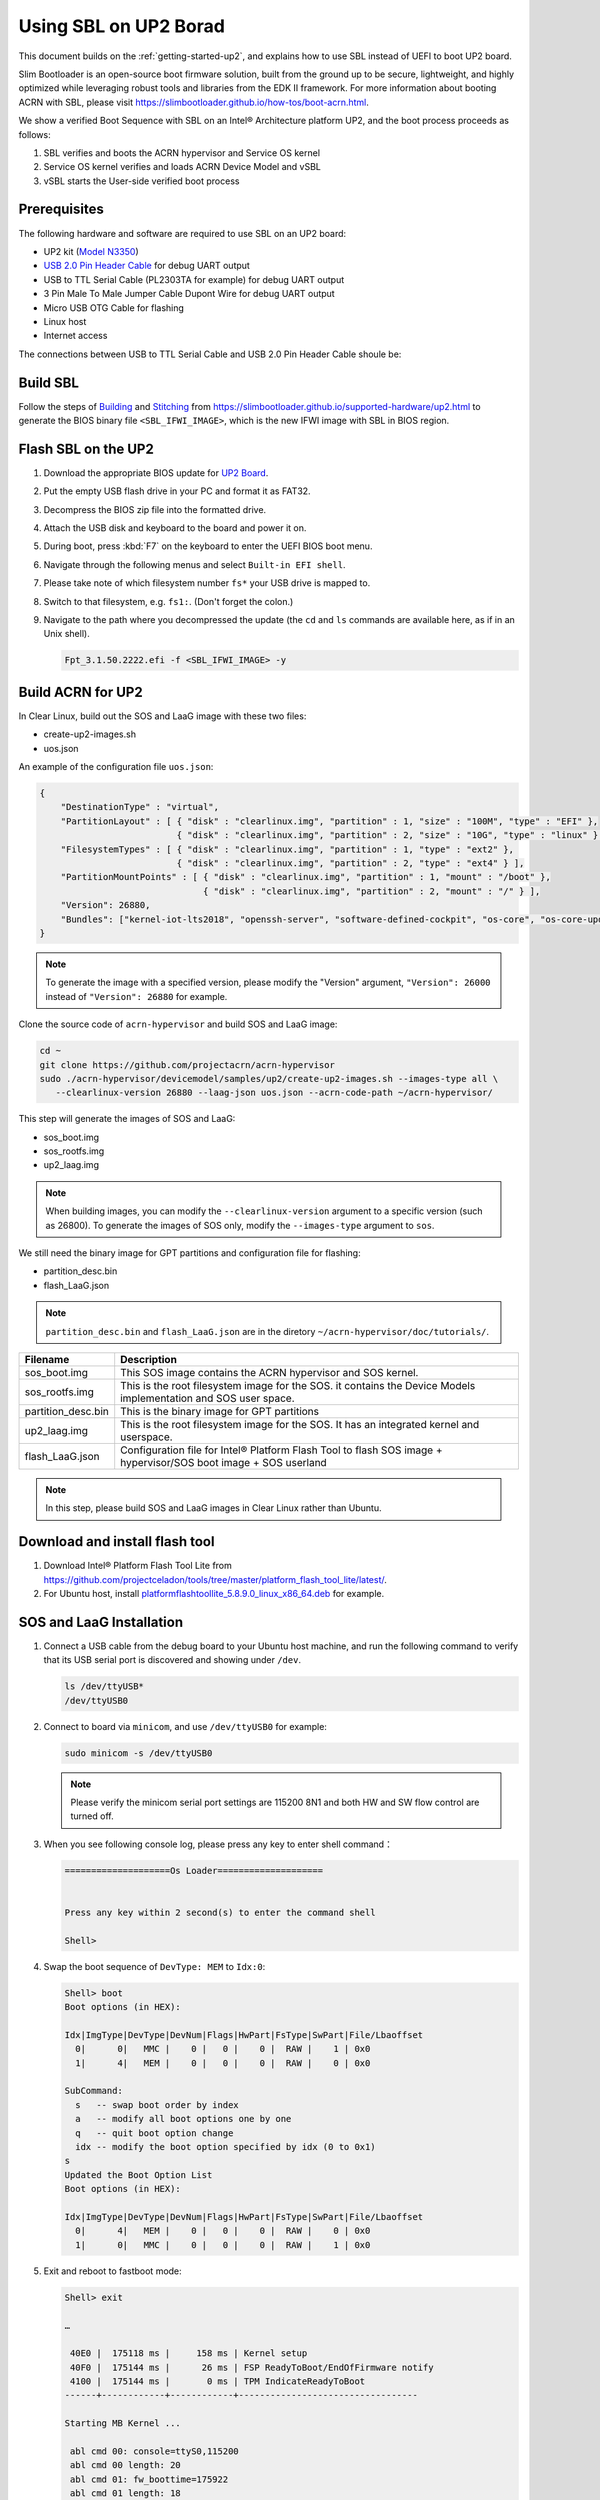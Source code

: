 .. _using-sbl-up2:

Using SBL on UP2 Borad
######################

This document builds on the :ref:`getting-started-up2`, and explains how to use
SBL instead of UEFI to boot UP2 board.

Slim Bootloader is an open-source boot firmware solution,
built from the ground up to be secure, lightweight, and highly
optimized while leveraging robust tools and libraries from
the EDK II framework. For more information about booting ACRN with SBL,
please visit `<https://slimbootloader.github.io/how-tos/boot-acrn.html>`_.

.. image:: images/sbl_boot_flow_UP2.png
   :align: center
   
We show a verified Boot Sequence with SBL on an Intel® Architecture platform UP2, 
and the boot process proceeds as follows:

#. SBL verifies and boots the ACRN hypervisor and Service OS kernel
#. Service OS kernel verifies and loads ACRN Device Model and vSBL
#. vSBL starts the User-side verified boot process


Prerequisites
*************

The following hardware and software are required to use SBL on an UP2 board:

* UP2 kit (`Model N3350 <https://up-shop.org/up-boards/94-up-squared-celeron-duo-core-4gb-memory32gb-emmc.html>`_)
* `USB 2.0 Pin Header Cable <https://up-shop.org/up-peripherals/110-usb-20-pin-header-cable.html>`_ for debug UART output
* USB to TTL Serial Cable (PL2303TA for example) for debug UART output
* 3 Pin Male To Male Jumper Cable Dupont Wire for debug UART output
* Micro USB OTG Cable for flashing
* Linux host
* Internet access

.. image:: images/up2_sbl_connections.png
   :align: center

The connections between USB to TTL Serial Cable and USB 2.0 Pin Header 
Cable shoule be:

.. image:: images/up2_sbl_cables_connections.png
   :align: center

Build SBL
*********

Follow the steps of `Building <https://slimbootloader.github.io/supported-hardware/up2.html#building>`_
and `Stitching <https://slimbootloader.github.io/supported-hardware/up2.html#stitching>`_ 
from `<https://slimbootloader.github.io/supported-hardware/up2.html>`_ to generate the 
BIOS binary file ``<SBL_IFWI_IMAGE>``, which is the new IFWI image with SBL in BIOS region.



Flash SBL on the UP2
********************

#. Download the appropriate BIOS update for `UP2 Board <https://downloads.up-community.org/download/up-board-uefi-bios-upc1dm15/>`_.
#. Put the empty USB flash drive in your PC and format it as FAT32.
#. Decompress the BIOS zip file into the formatted drive. 
#. Attach the USB disk and keyboard to the board and power it on.
#. During boot, press :kbd:`F7` on the keyboard to enter the UEFI BIOS boot menu.
#. Navigate through the following menus and select ``Built-in EFI shell``.
#. Please take note of which filesystem number ``fs*`` your USB drive is mapped to.
#. Switch to that filesystem, e.g. ``fs1:``.  (Don't forget the colon.)
#. Navigate to the path where you decompressed the update (the ``cd`` and ``ls`` commands are available here, as if in an Unix shell).
  
   .. code-block:: none

      Fpt_3.1.50.2222.efi -f <SBL_IFWI_IMAGE> -y


Build ACRN for UP2
******************

In Clear Linux, build out the SOS and LaaG image with these two files:

* create-up2-images.sh
* uos.json

An example of the configuration file ``uos.json``:

.. code-block:: none

   {
       "DestinationType" : "virtual",
       "PartitionLayout" : [ { "disk" : "clearlinux.img", "partition" : 1, "size" : "100M", "type" : "EFI" },
                             { "disk" : "clearlinux.img", "partition" : 2, "size" : "10G", "type" : "linux" } ],
       "FilesystemTypes" : [ { "disk" : "clearlinux.img", "partition" : 1, "type" : "ext2" },
                             { "disk" : "clearlinux.img", "partition" : 2, "type" : "ext4" } ],
       "PartitionMountPoints" : [ { "disk" : "clearlinux.img", "partition" : 1, "mount" : "/boot" },
           		          { "disk" : "clearlinux.img", "partition" : 2, "mount" : "/" } ],
       "Version": 26880,
       "Bundles": ["kernel-iot-lts2018", "openssh-server", "software-defined-cockpit", "os-core", "os-core-update"]
   }

.. note::
   To generate the image with a specified version, please modify 
   the "Version" argument, ``"Version": 26000`` instead 
   of ``"Version": 26880`` for example.

Clone the source code of ``acrn-hypervisor`` and build SOS and LaaG image:

.. code-block:: none
   
   cd ~
   git clone https://github.com/projectacrn/acrn-hypervisor
   sudo ./acrn-hypervisor/devicemodel/samples/up2/create-up2-images.sh --images-type all \
      --clearlinux-version 26880 --laag-json uos.json --acrn-code-path ~/acrn-hypervisor/


This step will generate the images of SOS and LaaG:

* sos_boot.img
* sos_rootfs.img
* up2_laag.img

.. note::
   When building images, you can modify the ``--clearlinux-version`` argument 
   to a specific version (such as 26800). To generate the images of SOS only, 
   modify the ``--images-type`` argument to ``sos``.
   

We still need the binary image for GPT partitions and 
configuration file for flashing:

* partition_desc.bin
* flash_LaaG.json

.. note::
   ``partition_desc.bin`` and ``flash_LaaG.json`` are in the diretory 
   ``~/acrn-hypervisor/doc/tutorials/``.


.. table::
      :widths: auto

      +------------------------------+---------------------------------------------------+
      | Filename                     | Description                                       |
      +==============================+===================================================+
      | sos_boot.img                 | This SOS image contains the ACRN hypervisor and   |
      |                              | SOS kernel.                                       |
      +------------------------------+---------------------------------------------------+
      | sos_rootfs.img               | This is the root filesystem image for the SOS. it |
      |                              | contains the Device Models implementation and     |
      |                              | SOS user space.                                   |
      +------------------------------+---------------------------------------------------+
      | partition_desc.bin           | This is the binary image for GPT partitions       |
      +------------------------------+---------------------------------------------------+
      | up2_laag.img                 | This is the root filesystem image for the SOS.    |
      |                              | It has an integrated kernel and userspace.        |
      +------------------------------+---------------------------------------------------+
      | flash_LaaG.json              | Configuration file for Intel® Platform Flash Tool |
      |                              | to flash SOS image + hypervisor/SOS boot image +  |
      |                              | SOS userland                                      |
      +------------------------------+---------------------------------------------------+

.. note::
   In this step, please build SOS and LaaG images in Clear Linux rather than Ubuntu. 

Download and install flash tool
*******************************

#. Download Intel® Platform Flash Tool Lite from `<https://github.com/projectceladon/tools/tree/master/platform_flash_tool_lite/latest/>`_.


#. For Ubuntu host, install `platformflashtoollite_5.8.9.0_linux_x86_64.deb <https://github.com/projectceladon/tools/blob/master/platform_flash_tool_lite/latest/platformflashtoollite_5.8.9.0_linux_x86_64.deb>`_ for example.


SOS and LaaG Installation
*************************

#. Connect a USB cable from the debug board to your Ubuntu host machine, 
   and run the following command to verify that its USB serial port is 
   discovered and showing under ``/dev``.

   .. code-block:: none

       ls /dev/ttyUSB*
       /dev/ttyUSB0

#. Connect to board via ``minicom``, and use ``/dev/ttyUSB0`` for example:

   .. code-block:: none

       sudo minicom -s /dev/ttyUSB0
       
   .. note::
      Please verify the minicom serial port settings are 115200 8N1 and
      both HW and SW flow control are turned off.    

#. When you see following console log, please press any key to enter 
   shell command：

   .. code-block:: none
  
       ====================Os Loader====================
 
 
       Press any key within 2 second(s) to enter the command shell
      
       Shell>


#. Swap the boot sequence of ``DevType: MEM`` to ``Idx:0``:

   .. code-block:: none
  
      Shell> boot                                                                     
      Boot options (in HEX):                                                          
                                                                                
      Idx|ImgType|DevType|DevNum|Flags|HwPart|FsType|SwPart|File/Lbaoffset            
        0|      0|   MMC |    0 |   0 |    0 |  RAW |    1 | 0x0                      
        1|      4|   MEM |    0 |   0 |    0 |  RAW |    0 | 0x0                      
                                                                                
      SubCommand:                                                                     
        s   -- swap boot order by index                                               
        a   -- modify all boot options one by one                                     
        q   -- quit boot option change                                                
        idx -- modify the boot option specified by idx (0 to 0x1)                     
      s                                                                               
      Updated the Boot Option List                                                    
      Boot options (in HEX):                                                          
                                                                                
      Idx|ImgType|DevType|DevNum|Flags|HwPart|FsType|SwPart|File/Lbaoffset            
        0|      4|   MEM |    0 |   0 |    0 |  RAW |    0 | 0x0                      
        1|      0|   MMC |    0 |   0 |    0 |  RAW |    1 | 0x0   
         
         
#. Exit and reboot to fastboot mode:

   .. code-block:: none
   
       Shell> exit
      
       …
       
        40E0 |  175118 ms |     158 ms | Kernel setup
        40F0 |  175144 ms |      26 ms | FSP ReadyToBoot/EndOfFirmware notify
        4100 |  175144 ms |       0 ms | TPM IndicateReadyToBoot
       ------+------------+------------+----------------------------------

       Starting MB Kernel ...

        abl cmd 00: console=ttyS0,115200
        abl cmd 00 length: 20
        abl cmd 01: fw_boottime=175922
        abl cmd 01 length: 18
       boot target: 1
       target=1
       Enter fastboot mode ...
       Start Send HECI Message: EndOfPost
       HECI sec_mode 00000000
       GetSeCMode successful
       GEN_END_OF_POST size is 4
       uefi_call_wrapper(SendwACK) =  0
       Group    =000000FF
       Command  =0000000C
       IsRespone=00000001
       Result   =00000000
       RequestedActions   =00000000
       USB for fastboot transport layer selected


#. When UP2 board is in fastboot mode, you should be able 
   see the device in Platform Flash Tool. Select the 
   file ``flash_LaaG.json`` and modify ``Configuration``
   to ``SOS_and_LaaG``. Click ``Start to flash`` to flash images.
   
   .. image:: images/platformflashtool_start_to_flash.png
      :align: center

Boot to SOS 
***********
After flashing, UP2 board will automaticlly reboot and 
boot to ACRN hypervisor. And login SOS by following command:

.. image:: images/sos_console_login.png
   :align: center

Launch UOS
**********
Run the ``launch_uos.sh`` script to launch the UOS:
    
   .. code-block:: none   
      
      cd ~
      wget https://raw.githubusercontent.com/projectacrn/acrn-hypervisor/master/doc/tutorials/launch_uos.sh
      sudo ./launch_uos.sh -V 1
       
   **Congratulations**, you are now watching the User OS booting up!
